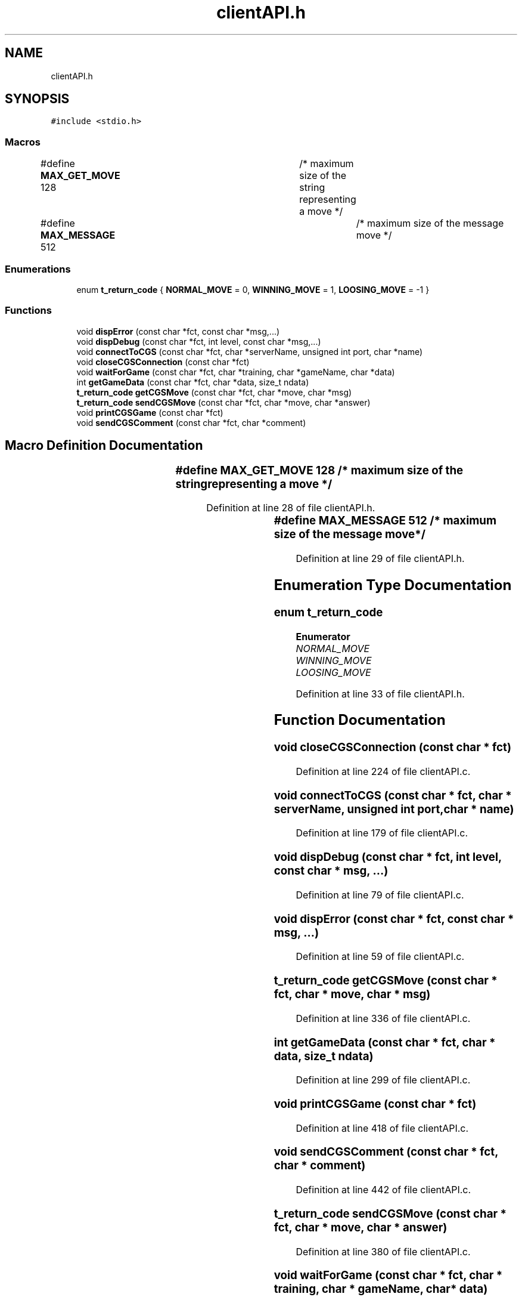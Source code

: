 .TH "clientAPI.h" 3 "Wed Jan 20 2021" "T2R" \" -*- nroff -*-
.ad l
.nh
.SH NAME
clientAPI.h
.SH SYNOPSIS
.br
.PP
\fC#include <stdio\&.h>\fP
.br

.SS "Macros"

.in +1c
.ti -1c
.RI "#define \fBMAX_GET_MOVE\fP   128		/* maximum size of the string representing a move */"
.br
.ti -1c
.RI "#define \fBMAX_MESSAGE\fP   512			/* maximum size of the message move */"
.br
.in -1c
.SS "Enumerations"

.in +1c
.ti -1c
.RI "enum \fBt_return_code\fP { \fBNORMAL_MOVE\fP = 0, \fBWINNING_MOVE\fP = 1, \fBLOOSING_MOVE\fP = -1 }"
.br
.in -1c
.SS "Functions"

.in +1c
.ti -1c
.RI "void \fBdispError\fP (const char *fct, const char *msg,\&.\&.\&.)"
.br
.ti -1c
.RI "void \fBdispDebug\fP (const char *fct, int level, const char *msg,\&.\&.\&.)"
.br
.ti -1c
.RI "void \fBconnectToCGS\fP (const char *fct, char *serverName, unsigned int port, char *name)"
.br
.ti -1c
.RI "void \fBcloseCGSConnection\fP (const char *fct)"
.br
.ti -1c
.RI "void \fBwaitForGame\fP (const char *fct, char *training, char *gameName, char *data)"
.br
.ti -1c
.RI "int \fBgetGameData\fP (const char *fct, char *data, size_t ndata)"
.br
.ti -1c
.RI "\fBt_return_code\fP \fBgetCGSMove\fP (const char *fct, char *move, char *msg)"
.br
.ti -1c
.RI "\fBt_return_code\fP \fBsendCGSMove\fP (const char *fct, char *move, char *answer)"
.br
.ti -1c
.RI "void \fBprintCGSGame\fP (const char *fct)"
.br
.ti -1c
.RI "void \fBsendCGSComment\fP (const char *fct, char *comment)"
.br
.in -1c
.SH "Macro Definition Documentation"
.PP 
.SS "#define MAX_GET_MOVE   128		/* maximum size of the string representing a move */"

.PP
Definition at line 28 of file clientAPI\&.h\&.
.SS "#define MAX_MESSAGE   512			/* maximum size of the message move */"

.PP
Definition at line 29 of file clientAPI\&.h\&.
.SH "Enumeration Type Documentation"
.PP 
.SS "enum \fBt_return_code\fP"

.PP
\fBEnumerator\fP
.in +1c
.TP
\fB\fINORMAL_MOVE \fP\fP
.TP
\fB\fIWINNING_MOVE \fP\fP
.TP
\fB\fILOOSING_MOVE \fP\fP
.PP
Definition at line 33 of file clientAPI\&.h\&.
.SH "Function Documentation"
.PP 
.SS "void closeCGSConnection (const char * fct)"

.PP
Definition at line 224 of file clientAPI\&.c\&.
.SS "void connectToCGS (const char * fct, char * serverName, unsigned int port, char * name)"

.PP
Definition at line 179 of file clientAPI\&.c\&.
.SS "void dispDebug (const char * fct, int level, const char * msg,  \&.\&.\&.)"

.PP
Definition at line 79 of file clientAPI\&.c\&.
.SS "void dispError (const char * fct, const char * msg,  \&.\&.\&.)"

.PP
Definition at line 59 of file clientAPI\&.c\&.
.SS "\fBt_return_code\fP getCGSMove (const char * fct, char * move, char * msg)"

.PP
Definition at line 336 of file clientAPI\&.c\&.
.SS "int getGameData (const char * fct, char * data, size_t ndata)"

.PP
Definition at line 299 of file clientAPI\&.c\&.
.SS "void printCGSGame (const char * fct)"

.PP
Definition at line 418 of file clientAPI\&.c\&.
.SS "void sendCGSComment (const char * fct, char * comment)"

.PP
Definition at line 442 of file clientAPI\&.c\&.
.SS "\fBt_return_code\fP sendCGSMove (const char * fct, char * move, char * answer)"

.PP
Definition at line 380 of file clientAPI\&.c\&.
.SS "void waitForGame (const char * fct, char * training, char * gameName, char * data)"

.PP
Definition at line 253 of file clientAPI\&.c\&.
.SH "Author"
.PP 
Generated automatically by Doxygen for T2R from the source code\&.
